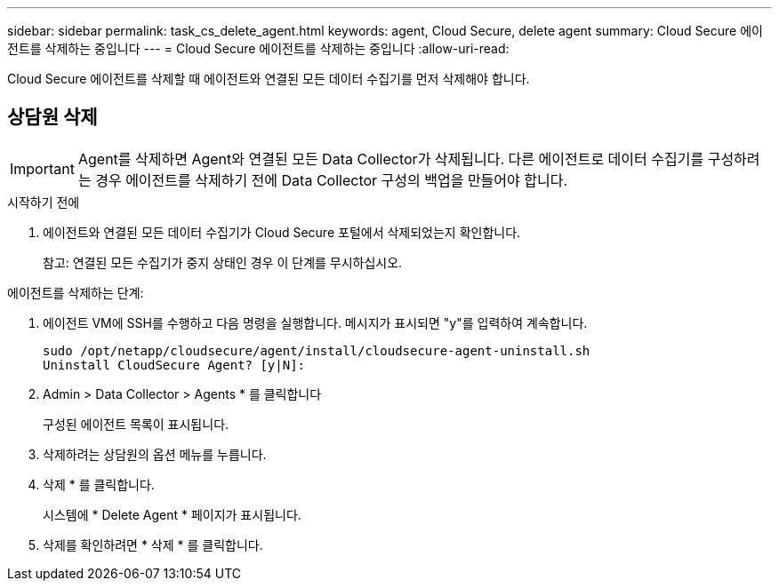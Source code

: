 ---
sidebar: sidebar 
permalink: task_cs_delete_agent.html 
keywords: agent, Cloud Secure, delete agent 
summary: Cloud Secure 에이전트를 삭제하는 중입니다 
---
= Cloud Secure 에이전트를 삭제하는 중입니다
:allow-uri-read: 


[role="lead"]
Cloud Secure 에이전트를 삭제할 때 에이전트와 연결된 모든 데이터 수집기를 먼저 삭제해야 합니다.



== 상담원 삭제


IMPORTANT: Agent를 삭제하면 Agent와 연결된 모든 Data Collector가 삭제됩니다. 다른 에이전트로 데이터 수집기를 구성하려는 경우 에이전트를 삭제하기 전에 Data Collector 구성의 백업을 만들어야 합니다.

.시작하기 전에
. 에이전트와 연결된 모든 데이터 수집기가 Cloud Secure 포털에서 삭제되었는지 확인합니다.
+
참고: 연결된 모든 수집기가 중지 상태인 경우 이 단계를 무시하십시오.



.에이전트를 삭제하는 단계:
. 에이전트 VM에 SSH를 수행하고 다음 명령을 실행합니다. 메시지가 표시되면 "y"를 입력하여 계속합니다.
+
....
sudo /opt/netapp/cloudsecure/agent/install/cloudsecure-agent-uninstall.sh
Uninstall CloudSecure Agent? [y|N]:
....
. Admin > Data Collector > Agents * 를 클릭합니다
+
구성된 에이전트 목록이 표시됩니다.

. 삭제하려는 상담원의 옵션 메뉴를 누릅니다.
. 삭제 * 를 클릭합니다.
+
시스템에 * Delete Agent * 페이지가 표시됩니다.

. 삭제를 확인하려면 * 삭제 * 를 클릭합니다.

